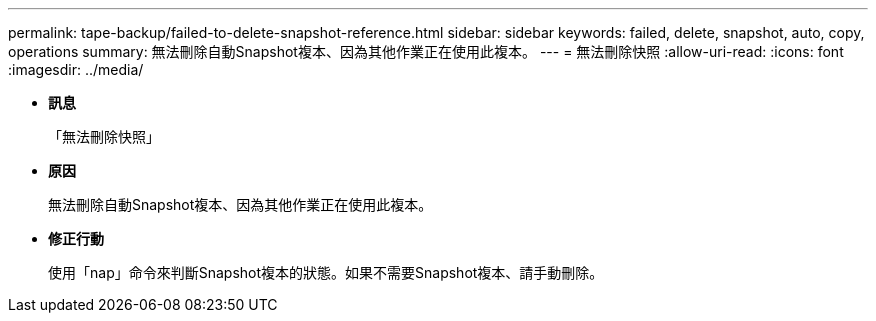 ---
permalink: tape-backup/failed-to-delete-snapshot-reference.html 
sidebar: sidebar 
keywords: failed, delete, snapshot, auto, copy, operations 
summary: 無法刪除自動Snapshot複本、因為其他作業正在使用此複本。 
---
= 無法刪除快照
:allow-uri-read: 
:icons: font
:imagesdir: ../media/


* *訊息*
+
「無法刪除快照」

* *原因*
+
無法刪除自動Snapshot複本、因為其他作業正在使用此複本。

* *修正行動*
+
使用「nap」命令來判斷Snapshot複本的狀態。如果不需要Snapshot複本、請手動刪除。


